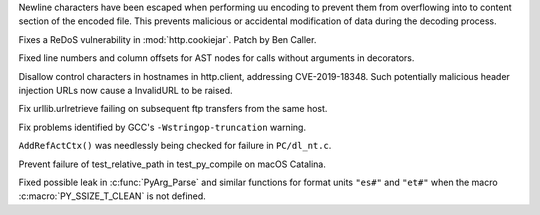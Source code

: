.. bpo: 38945
.. date: 2019-12-01-22-44-40
.. nonce: ztmNXc
.. release date: 2020-04-04
.. section: Security

Newline characters have been escaped when performing uu encoding to prevent
them from overflowing into to content section of the encoded file. This
prevents malicious or accidental modification of data during the decoding
process.

..

.. bpo: 38804
.. date: 2019-11-15-00-54-42
.. nonce: vjbM8V
.. section: Security

Fixes a ReDoS vulnerability in :mod:`http.cookiejar`. Patch by Ben Caller.

..

.. bpo: 38535
.. date: 2019-10-20-12-43-48
.. nonce: ESMkVN
.. section: Core and Builtins

Fixed line numbers and column offsets for AST nodes for calls without
arguments in decorators.

..

.. bpo: 38576
.. date: 2020-03-18-01-30-50
.. nonce: cvI68q
.. section: Library

Disallow control characters in hostnames in http.client, addressing
CVE-2019-18348. Such potentially malicious header injection URLs now cause a
InvalidURL to be raised.

..

.. bpo: 27973
.. date: 2019-12-30-07-59-34
.. nonce: mgWXH1
.. section: Library

Fix urllib.urlretrieve failing on subsequent ftp transfers from the same
host.

..

.. bpo: 38730
.. date: 2019-11-06-20-53-54
.. nonce: UQsW_r
.. section: Build

Fix problems identified by GCC's ``-Wstringop-truncation`` warning.

..

.. bpo: 37025
.. date: 2019-10-04-03-46-36
.. nonce: tLheEe
.. section: Windows

``AddRefActCtx()`` was needlessly being checked for failure in
``PC/dl_nt.c``.

..

.. bpo: 38295
.. date: 2019-12-17-03-43-04
.. nonce: hgDvlB
.. section: macOS

Prevent failure of test_relative_path in test_py_compile on macOS Catalina.

..

.. bpo: 38540
.. date: 2019-10-21-09-24-03
.. nonce: 314N_T
.. section: C API

Fixed possible leak in :c:func:`PyArg_Parse` and similar functions for
format units ``"es#"`` and ``"et#"`` when the macro
:c:macro:`PY_SSIZE_T_CLEAN` is not defined.
